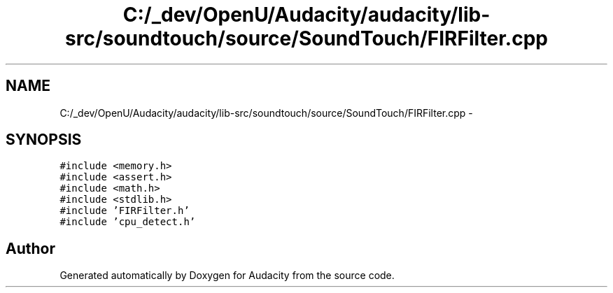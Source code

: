 .TH "C:/_dev/OpenU/Audacity/audacity/lib-src/soundtouch/source/SoundTouch/FIRFilter.cpp" 3 "Thu Apr 28 2016" "Audacity" \" -*- nroff -*-
.ad l
.nh
.SH NAME
C:/_dev/OpenU/Audacity/audacity/lib-src/soundtouch/source/SoundTouch/FIRFilter.cpp \- 
.SH SYNOPSIS
.br
.PP
\fC#include <memory\&.h>\fP
.br
\fC#include <assert\&.h>\fP
.br
\fC#include <math\&.h>\fP
.br
\fC#include <stdlib\&.h>\fP
.br
\fC#include 'FIRFilter\&.h'\fP
.br
\fC#include 'cpu_detect\&.h'\fP
.br

.SH "Author"
.PP 
Generated automatically by Doxygen for Audacity from the source code\&.
